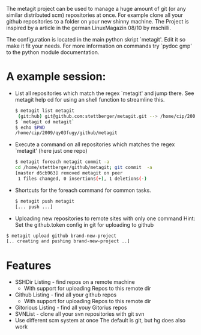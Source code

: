The metagit project can be used to manage a huge amount of git (or any
similar distributed scm) repositories at once. For example clone all
your github repositories to a folder on your new shinny machine. The
Project is inspired by a article in the german LinuxMagazin 08/10 by
mschilli.

The configuration is located in the main python skript `metagit'. Edit
it so make it fit your needs. For more information on commands try
`pydoc gmp' to the python module documentation.

* A example session:

-  List all repositories which match the regex `metagit' and jump there.
   See metagit help cd for using an shell function to streamline this.
  
   #+BEGIN_SRC bash  
$ metagit list metagit
 (git:hub) git@github.com:stettberger/metagit.git --> /home/cip/2009/qy03fugy/github/metagit
$ `metagit cd metagit`
$ echo $PWD
/home/cip/2009/qy03fugy/github/metagit
#+END_SRC

-  Execute a command on all repositories which matches the regex
  `metagit' (here just one repo)

   #+BEGIN_SRC bash
$ metagit foreach metagit commit -a
cd /home/stettberger/github/metagit; git commit  -a
[master d6cb963] removed metagit on peer
 1 files changed, 0 insertions(+), 1 deletions(-)
#+END_SRC

-  Shortcuts for the foreach command for common tasks.

   #+BEGIN_SRC bash
$ metagit push metagit
[... push ...]
#+END_SRC

- Uploading new repositories to remote sites with only one command
  Hint: Set the github.token config in git for uploading to github
#+BEGIN_SRC bash
$ metagit upload github brand-new-project
[.. creating and pushing brand-new-project ..]
#+END_SRC

* Features
  - SSHDir Listing - find repos on a remote machine
    - With support for uploading Repos to this remote dir
  - Github Listing - find all your github repos
    - With support for uploading Repos to this remote dir
  - Gitorious Listing - find all youy Gitorius repos
  - SVNList - clone all your svn repositories with git svn
  -  Use different scm system at once
     The default is git, but hg does also work

   
